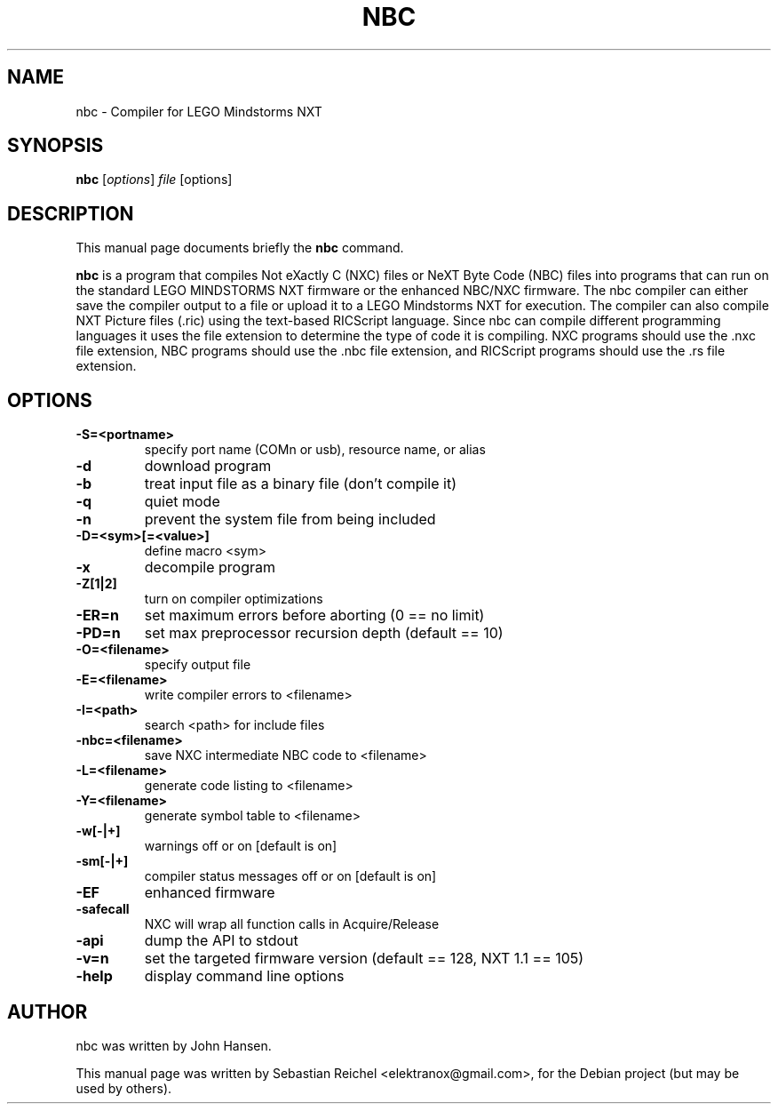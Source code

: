 .\"                                      Hey, EMACS: -*- nroff -*-
.\" First parameter, NAME, should be all caps
.\" Second parameter, SECTION, should be 1-8, maybe w/ subsection
.\" other parameters are allowed: see man(7), man(1)
.TH NBC 1 "September  21, 2009"
.\" Please adjust this date whenever revising the manpage.
.\"
.\" Some roff macros, for reference:
.\" .nh        disable hyphenation
.\" .hy        enable hyphenation
.\" .ad l      left justify
.\" .ad b      justify to both left and right margins
.\" .nf        disable filling
.\" .fi        enable filling
.\" .br        insert line break
.\" .sp <n>    insert n+1 empty lines
.\" for manpage-specific macros, see man(7)
.SH NAME
nbc \- Compiler for LEGO Mindstorms NXT
.SH SYNOPSIS
.B nbc
.RI [ options ] " file " [options]
.SH DESCRIPTION
This manual page documents briefly the
.B nbc
command.
.PP
.\" TeX users may be more comfortable with the \fB<whatever>\fP and
.\" \fI<whatever>\fP escape sequences to invode bold face and italics,
.\" respectively.
\fBnbc\fP is a program that compiles Not eXactly C (NXC) files 
or NeXT Byte Code (NBC) files into programs that can run on the standard
LEGO MINDSTORMS NXT firmware or the enhanced NBC/NXC firmware. The nbc 
compiler can either save the compiler output to a file or upload
it to a LEGO Mindstorms NXT for execution.  The compiler can also
compile NXT Picture files (.ric) using the text-based RICScript 
language.  Since nbc can compile different programming languages it
uses the file extension to determine the type of code it is compiling.
NXC programs should use the .nxc file extension, NBC programs should 
use the .nbc file extension, and RICScript programs should use the .rs 
file extension.
.SH OPTIONS
.TP
.B \-S=<portname>
specify port name (COMn or usb), resource name, or alias
.TP
.B \-d
download program
.TP
.B \-b
treat input file as a binary file (don't compile it)
.TP
.B \-q
quiet mode
.TP
.B \-n
prevent the system file from being included
.TP
.B \-D=<sym>[=<value>]
define macro <sym>
.TP
.B \-x
decompile program
.TP
.B \-Z[1|2]
turn on compiler optimizations
.TP
.B \-ER=n
set maximum errors before aborting (0 == no limit)
.TP
.B \-PD=n
set max preprocessor recursion depth (default == 10)
.TP
.B \-O=<filename>
specify output file
.TP
.B \-E=<filename>
 write compiler errors to <filename>
.TP
.B \-I=<path>
search <path> for include files
.TP
.B \-nbc=<filename>
save NXC intermediate NBC code to <filename>
.TP
.B \-L=<filename>
generate code listing to <filename>
.TP
.B \-Y=<filename>
generate symbol table to <filename>
.TP
.B \-w[-|+]
warnings off or on [default is on]
.TP
.B \-sm[-|+]
compiler status messages off or on [default is on]
.TP
.B \-EF
enhanced firmware
.TP
.B \-safecall
NXC will wrap all function calls in Acquire/Release
.TP
.B \-api
dump the API to stdout
.TP
.B \-v=n
set the targeted firmware version (default == 128, NXT 1.1 == 105)
.TP
.B \-help
display command line options
.SH AUTHOR
nbc was written by John Hansen.
.PP
This manual page was written by Sebastian Reichel <elektranox@gmail.com>,
for the Debian project (but may be used by others).
